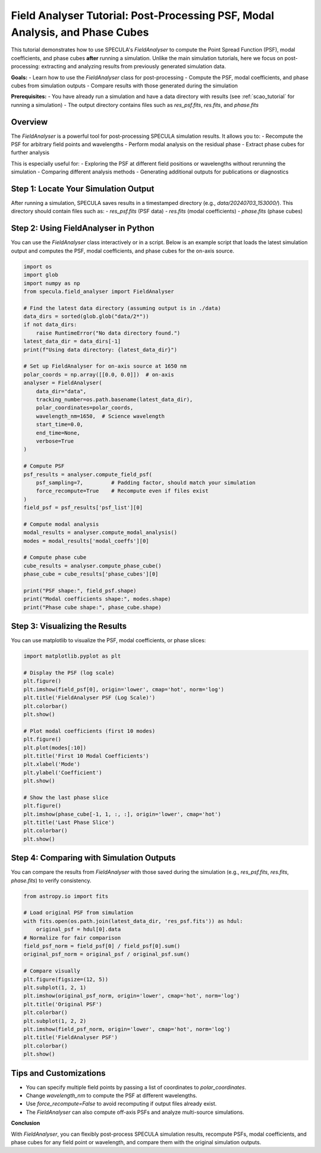 .. _field_analyser_tutorial:

Field Analyser Tutorial: Post-Processing PSF, Modal Analysis, and Phase Cubes
=============================================================================

This tutorial demonstrates how to use SPECULA's `FieldAnalyser` to compute the Point Spread Function (PSF), modal coefficients, and phase cubes **after** running a simulation.  
Unlike the main simulation tutorials, here we focus on post-processing: extracting and analyzing results from previously generated simulation data.

**Goals:**
- Learn how to use the `FieldAnalyser` class for post-processing
- Compute the PSF, modal coefficients, and phase cubes from simulation outputs
- Compare results with those generated during the simulation

**Prerequisites:**
- You have already run a simulation and have a data directory with results (see :ref:`scao_tutorial` for running a simulation)
- The output directory contains files such as `res_psf.fits`, `res.fits`, and `phase.fits`

Overview
--------

The `FieldAnalyser` is a powerful tool for post-processing SPECULA simulation results.  
It allows you to:
- Recompute the PSF for arbitrary field points and wavelengths
- Perform modal analysis on the residual phase
- Extract phase cubes for further analysis

This is especially useful for:
- Exploring the PSF at different field positions or wavelengths without rerunning the simulation
- Comparing different analysis methods
- Generating additional outputs for publications or diagnostics

Step 1: Locate Your Simulation Output
-------------------------------------

After running a simulation, SPECULA saves results in a timestamped directory (e.g., `data/20240703_153000/`).  
This directory should contain files such as:
- `res_psf.fits` (PSF data)
- `res.fits` (modal coefficients)
- `phase.fits` (phase cubes)

Step 2: Using FieldAnalyser in Python
-------------------------------------

You can use the `FieldAnalyser` class interactively or in a script.  
Below is an example script that loads the latest simulation output and computes the PSF, modal coefficients, and phase cubes for the on-axis source.

.. code-block:: python

    import os
    import glob
    import numpy as np
    from specula.field_analyser import FieldAnalyser

    # Find the latest data directory (assuming output is in ./data)
    data_dirs = sorted(glob.glob("data/2*"))
    if not data_dirs:
        raise RuntimeError("No data directory found.")
    latest_data_dir = data_dirs[-1]
    print(f"Using data directory: {latest_data_dir}")

    # Set up FieldAnalyser for on-axis source at 1650 nm
    polar_coords = np.array([[0.0, 0.0]])  # on-axis
    analyser = FieldAnalyser(
        data_dir="data",
        tracking_number=os.path.basename(latest_data_dir),
        polar_coordinates=polar_coords,
        wavelength_nm=1650,  # Science wavelength
        start_time=0.0,
        end_time=None,
        verbose=True
    )

    # Compute PSF
    psf_results = analyser.compute_field_psf(
        psf_sampling=7,         # Padding factor, should match your simulation
        force_recompute=True    # Recompute even if files exist
    )
    field_psf = psf_results['psf_list'][0]

    # Compute modal analysis
    modal_results = analyser.compute_modal_analysis()
    modes = modal_results['modal_coeffs'][0]

    # Compute phase cube
    cube_results = analyser.compute_phase_cube()
    phase_cube = cube_results['phase_cubes'][0]

    print("PSF shape:", field_psf.shape)
    print("Modal coefficients shape:", modes.shape)
    print("Phase cube shape:", phase_cube.shape)

Step 3: Visualizing the Results
-------------------------------

You can use matplotlib to visualize the PSF, modal coefficients, or phase slices:

.. code-block:: python

    import matplotlib.pyplot as plt

    # Display the PSF (log scale)
    plt.figure()
    plt.imshow(field_psf[0], origin='lower', cmap='hot', norm='log')
    plt.title('FieldAnalyser PSF (Log Scale)')
    plt.colorbar()
    plt.show()

    # Plot modal coefficients (first 10 modes)
    plt.figure()
    plt.plot(modes[:10])
    plt.title('First 10 Modal Coefficients')
    plt.xlabel('Mode')
    plt.ylabel('Coefficient')
    plt.show()

    # Show the last phase slice
    plt.figure()
    plt.imshow(phase_cube[-1, 1, :, :], origin='lower', cmap='hot')
    plt.title('Last Phase Slice')
    plt.colorbar()
    plt.show()

Step 4: Comparing with Simulation Outputs
-----------------------------------------

You can compare the results from `FieldAnalyser` with those saved during the simulation (e.g., `res_psf.fits`, `res.fits`, `phase.fits`) to verify consistency.

.. code-block:: python

    from astropy.io import fits

    # Load original PSF from simulation
    with fits.open(os.path.join(latest_data_dir, 'res_psf.fits')) as hdul:
        original_psf = hdul[0].data
    # Normalize for fair comparison
    field_psf_norm = field_psf[0] / field_psf[0].sum()
    original_psf_norm = original_psf / original_psf.sum()

    # Compare visually
    plt.figure(figsize=(12, 5))
    plt.subplot(1, 2, 1)
    plt.imshow(original_psf_norm, origin='lower', cmap='hot', norm='log')
    plt.title('Original PSF')
    plt.colorbar()
    plt.subplot(1, 2, 2)
    plt.imshow(field_psf_norm, origin='lower', cmap='hot', norm='log')
    plt.title('FieldAnalyser PSF')
    plt.colorbar()
    plt.show()

Tips and Customizations
-----------------------

- You can specify multiple field points by passing a list of coordinates to `polar_coordinates`.
- Change `wavelength_nm` to compute the PSF at different wavelengths.
- Use `force_recompute=False` to avoid recomputing if output files already exist.
- The `FieldAnalyser` can also compute off-axis PSFs and analyze multi-source simulations.

**Conclusion**

With `FieldAnalyser`, you can flexibly post-process SPECULA simulation results, recompute PSFs, modal coefficients, and phase cubes for any field point or wavelength, and compare them with the original simulation outputs.

.. seealso::

   - :ref:`scao_tutorial` for running a full simulation
   - SPECULA API documentation for details on `FieldAnalyser`